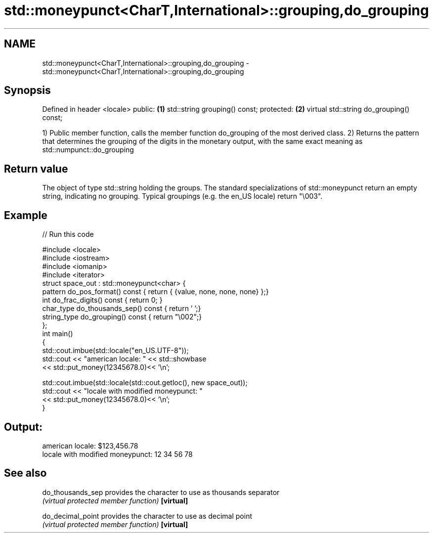 .TH std::moneypunct<CharT,International>::grouping,do_grouping 3 "2020.03.24" "http://cppreference.com" "C++ Standard Libary"
.SH NAME
std::moneypunct<CharT,International>::grouping,do_grouping \- std::moneypunct<CharT,International>::grouping,do_grouping

.SH Synopsis

Defined in header <locale>
public:                                  \fB(1)\fP
std::string grouping() const;
protected:                               \fB(2)\fP
virtual std::string do_grouping() const;

1) Public member function, calls the member function do_grouping of the most derived class.
2) Returns the pattern that determines the grouping of the digits in the monetary output, with the same exact meaning as std::numpunct::do_grouping

.SH Return value

The object of type std::string holding the groups. The standard specializations of std::moneypunct return an empty string, indicating no grouping. Typical groupings (e.g. the en_US locale) return "\\003".

.SH Example


// Run this code

  #include <locale>
  #include <iostream>
  #include <iomanip>
  #include <iterator>
  struct space_out : std::moneypunct<char> {
      pattern do_pos_format()      const { return { {value, none, none, none} };}
      int do_frac_digits()         const { return 0; }
      char_type do_thousands_sep() const { return ' ';}
      string_type do_grouping()    const { return "\\002";}
  };
  int main()
  {
      std::cout.imbue(std::locale("en_US.UTF-8"));
      std::cout << "american locale: " << std::showbase
                << std::put_money(12345678.0)<< '\\n';

      std::cout.imbue(std::locale(std::cout.getloc(), new space_out));
      std::cout << "locale with modified moneypunct: "
                << std::put_money(12345678.0)<< '\\n';
  }

.SH Output:

  american locale: $123,456.78
  locale with modified moneypunct: 12 34 56 78


.SH See also



do_thousands_sep provides the character to use as thousands separator
                 \fI(virtual protected member function)\fP
\fB[virtual]\fP

do_decimal_point provides the character to use as decimal point
                 \fI(virtual protected member function)\fP
\fB[virtual]\fP




